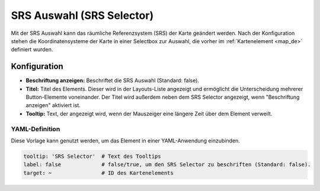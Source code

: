 .. _srs_selector_de:

SRS Auswahl (SRS Selector)
**************************

Mit der SRS Auswahl kann das räumliche Referenzsystem (SRS) der Karte geändert werden.
Nach der Konfiguration stehen die Koordinatensysteme der Karte in einer Selectbox zur Auswahl, die vorher im :ref:`Kartenelement <map_de>` definiert wurden.

.. image:: ../../../figures/srs_selector.png
     :scale: 100

Konfiguration
=============

.. image:: ../../../figures/de/srs_selector_configuration.png
     :scale: 70

* **Beschriftung anzeigen:** Beschriftet die SRS Auswahl (Standard: false).
* **Titel:** Titel des Elements. Dieser wird in der Layouts-Liste angezeigt und ermöglicht die Unterscheidung mehrerer Button-Elemente voneinander. Der Titel wird außerdem neben dem SRS Selector angezeigt, wenn "Beschriftung anzeigen" aktiviert ist.
* **Tooltip:** Text, der angezeigt wird, wenn der Mauszeiger eine längere Zeit über dem Element verweilt.


YAML-Definition
---------------

Diese Vorlage kann genutzt werden, um das Element in einer YAML-Anwendung einzubinden.

.. code-block:: yaml

   tooltip: 'SRS Selector'  # Text des Tooltips
   label: false             # false/true, um den SRS Selector zu beschriften (Standard: false).
   target: ~                # ID des Kartenelements

